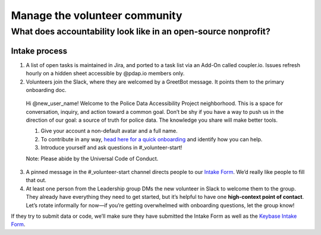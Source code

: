 ==============================
Manage the volunteer community
==============================
----------------------------------------------------------------
What does accountability look like in an open-source nonprofit?
----------------------------------------------------------------

Intake process
==============

1. A list of open tasks is maintained in Jira, and ported to a task list via an Add-On called coupler.io. Issues refresh hourly on a hidden sheet accessible by @pdap.io members only.
2. Volunteers join the Slack, where they are welcomed by a GreetBot message. It points them to the primary onboarding doc.

..

    Hi @new_user_name! Welcome to the Police Data Accessibility Project neighborhood.
    This is a space for conversation, inquiry, and action toward a common goal. Don’t be shy if you have a way to push us in the direction of our goal: a source of truth for police data. The knowledge you share will make better tools. 
    
    1. Give your account a non-default avatar and a full name.
    2. To contribute in any way, `head here for a quick onboarding <https://pdap-docs.readthedocs.io/en/latest/index.html>`_ and identify how you can help.
    3. Introduce yourself and ask questions in #_volunteer-start!

    Note: Please abide by the Universal Code of Conduct.

3. A pinned message in the #_volunteer-start channel directs people to our `Intake Form <https://docs.google.com/forms/d/13HiD4CNTq8DOlwQtbIw2CfSjjDlveBpwxr7LRtcKeIo/edit>`_. We’d really like people to fill that out.
4. At least one person from the Leadership group DMs the new volunteer in Slack to welcome them to the group. They already have everything they need to get started, but it’s helpful to have one **high-context point of contact**. Let’s rotate informally for now—if you’re getting overwhelmed with onboarding questions, let the group know!


If they try to submit data or code, we’ll make sure they have submitted the Intake Form as well as the `Keybase Intake Form <https://drive.google.com/open?id=1wVxuP7n-yqDQ-LKiQWj0uABh7exlLNOl1r7WYz-CiXY>`_.

